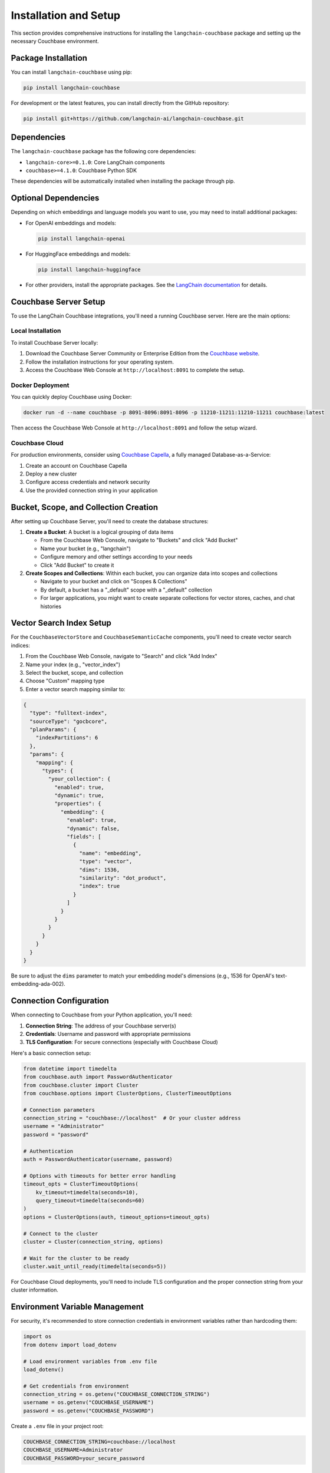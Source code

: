 Installation and Setup
===================

This section provides comprehensive instructions for installing the ``langchain-couchbase`` package and setting up the necessary Couchbase environment.

Package Installation
-------------------

You can install ``langchain-couchbase`` using pip:

.. code-block:: bash

    pip install langchain-couchbase

For development or the latest features, you can install directly from the GitHub repository:

.. code-block:: bash

    pip install git+https://github.com/langchain-ai/langchain-couchbase.git

Dependencies
-----------

The ``langchain-couchbase`` package has the following core dependencies:

* ``langchain-core>=0.1.0``: Core LangChain components
* ``couchbase>=4.1.0``: Couchbase Python SDK

These dependencies will be automatically installed when installing the package through pip.

Optional Dependencies
-------------------

Depending on which embeddings and language models you want to use, you may need to install additional packages:

* For OpenAI embeddings and models:

  .. code-block:: bash

      pip install langchain-openai

* For HuggingFace embeddings and models:

  .. code-block:: bash

      pip install langchain-huggingface

* For other providers, install the appropriate packages. See the `LangChain documentation <https://python.langchain.com/docs/get_started/installation>`_ for details.

Couchbase Server Setup
---------------------

To use the LangChain Couchbase integrations, you'll need a running Couchbase server. Here are the main options:

Local Installation
~~~~~~~~~~~~~~~~

To install Couchbase Server locally:

1. Download the Couchbase Server Community or Enterprise Edition from the `Couchbase website <https://www.couchbase.com/downloads/>`_.
2. Follow the installation instructions for your operating system.
3. Access the Couchbase Web Console at ``http://localhost:8091`` to complete the setup.

Docker Deployment
~~~~~~~~~~~~~~~

You can quickly deploy Couchbase using Docker:

.. code-block:: bash

    docker run -d --name couchbase -p 8091-8096:8091-8096 -p 11210-11211:11210-11211 couchbase:latest

Then access the Couchbase Web Console at ``http://localhost:8091`` and follow the setup wizard.

Couchbase Cloud
~~~~~~~~~~~~~

For production environments, consider using `Couchbase Capella <https://cloud.couchbase.com/>`_, a fully managed Database-as-a-Service:

1. Create an account on Couchbase Capella
2. Deploy a new cluster
3. Configure access credentials and network security
4. Use the provided connection string in your application

Bucket, Scope, and Collection Creation
-------------------------------------

After setting up Couchbase Server, you'll need to create the database structures:

1. **Create a Bucket**: A bucket is a logical grouping of data items
   
   * From the Couchbase Web Console, navigate to "Buckets" and click "Add Bucket"
   * Name your bucket (e.g., "langchain")
   * Configure memory and other settings according to your needs
   * Click "Add Bucket" to create it

2. **Create Scopes and Collections**: Within each bucket, you can organize data into scopes and collections
   
   * Navigate to your bucket and click on "Scopes & Collections"
   * By default, a bucket has a "_default" scope with a "_default" collection
   * For larger applications, you might want to create separate collections for vector stores, caches, and chat histories

Vector Search Index Setup
-----------------------

For the ``CouchbaseVectorStore`` and ``CouchbaseSemanticCache`` components, you'll need to create vector search indices:

1. From the Couchbase Web Console, navigate to "Search" and click "Add Index"
2. Name your index (e.g., "vector_index")
3. Select the bucket, scope, and collection
4. Choose "Custom" mapping type
5. Enter a vector search mapping similar to:

.. code-block:: json

    {
      "type": "fulltext-index",
      "sourceType": "gocbcore",
      "planParams": {
        "indexPartitions": 6
      },
      "params": {
        "mapping": {
          "types": {
            "your_collection": {
              "enabled": true,
              "dynamic": true,
              "properties": {
                "embedding": {
                  "enabled": true,
                  "dynamic": false,
                  "fields": [
                    {
                      "name": "embedding",
                      "type": "vector",
                      "dims": 1536,
                      "similarity": "dot_product",
                      "index": true
                    }
                  ]
                }
              }
            }
          }
        }
      }
    }

Be sure to adjust the ``dims`` parameter to match your embedding model's dimensions (e.g., 1536 for OpenAI's text-embedding-ada-002).

Connection Configuration
----------------------

When connecting to Couchbase from your Python application, you'll need:

1. **Connection String**: The address of your Couchbase server(s)
2. **Credentials**: Username and password with appropriate permissions
3. **TLS Configuration**: For secure connections (especially with Couchbase Cloud)

Here's a basic connection setup:

.. code-block:: python

    from datetime import timedelta
    from couchbase.auth import PasswordAuthenticator
    from couchbase.cluster import Cluster
    from couchbase.options import ClusterOptions, ClusterTimeoutOptions

    # Connection parameters
    connection_string = "couchbase://localhost"  # Or your cluster address
    username = "Administrator"
    password = "password"

    # Authentication
    auth = PasswordAuthenticator(username, password)
    
    # Options with timeouts for better error handling
    timeout_opts = ClusterTimeoutOptions(
        kv_timeout=timedelta(seconds=10),
        query_timeout=timedelta(seconds=60)
    )
    options = ClusterOptions(auth, timeout_options=timeout_opts)
    
    # Connect to the cluster
    cluster = Cluster(connection_string, options)
    
    # Wait for the cluster to be ready
    cluster.wait_until_ready(timedelta(seconds=5))

For Couchbase Cloud deployments, you'll need to include TLS configuration and the proper connection string from your cluster information.

Environment Variable Management
-----------------------------

For security, it's recommended to store connection credentials in environment variables rather than hardcoding them:

.. code-block:: python

    import os
    from dotenv import load_dotenv
    
    # Load environment variables from .env file
    load_dotenv()
    
    # Get credentials from environment
    connection_string = os.getenv("COUCHBASE_CONNECTION_STRING")
    username = os.getenv("COUCHBASE_USERNAME")
    password = os.getenv("COUCHBASE_PASSWORD")

Create a ``.env`` file in your project root:

.. code-block:: text

    COUCHBASE_CONNECTION_STRING=couchbase://localhost
    COUCHBASE_USERNAME=Administrator
    COUCHBASE_PASSWORD=your_secure_password

Permission Requirements
---------------------

The Couchbase user account used by your application needs specific permissions:

* For basic operations: Query, Read, Write permissions on the relevant buckets
* For index creation: Data Reader, Index Manager, and Query Manager roles
* For production: Create a dedicated user with minimal required permissions

Troubleshooting
-------------

Common installation issues:

1. **Connection Problems**:
   
   * Verify Couchbase server is running
   * Check connection string format
   * Ensure network connectivity (especially with cloud deployments)
   * Verify credentials are correct

2. **Index Creation Failures**:
   
   * Ensure the user has index management permissions
   * Verify the bucket, scope, and collection exist
   * Check vector dimension size matches your embedding model

3. **Library Conflicts**:
   
   * If encountering dependency conflicts, consider using a virtual environment
   * Make sure Couchbase Python SDK version is compatible with your server version

Next Steps
---------

After completing the installation and setup, proceed to:

1. The :doc:`vectorstores` section to learn about storing and retrieving embeddings
2. The :doc:`cache` section for implementing LLM response caching
3. The :doc:`chat_message_histories` section for managing conversation history 